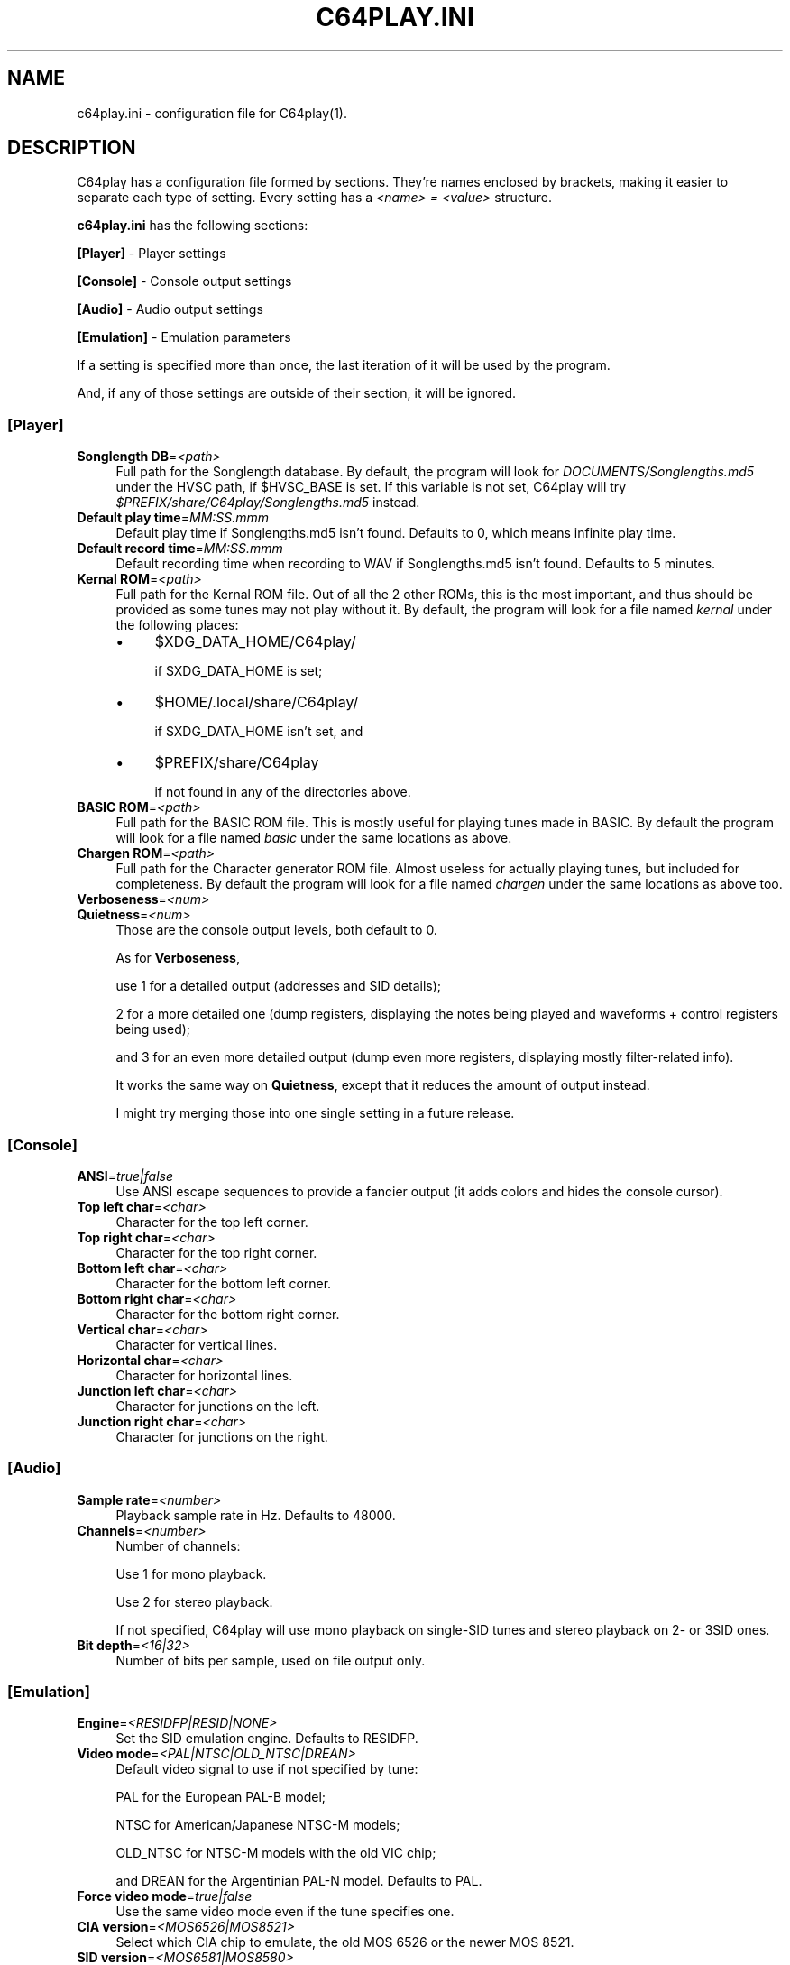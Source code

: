 .\" -*- mode: troff; coding: utf-8 -*-
.\" Automatically generated by Pod::Man 5.0102 (Pod::Simple 3.45)
.\"
.\" Standard preamble:
.\" ========================================================================
.de Sp \" Vertical space (when we can't use .PP)
.if t .sp .5v
.if n .sp
..
.de Vb \" Begin verbatim text
.ft CW
.nf
.ne \\$1
..
.de Ve \" End verbatim text
.ft R
.fi
..
.\" \*(C` and \*(C' are quotes in nroff, nothing in troff, for use with C<>.
.ie n \{\
.    ds C` ""
.    ds C' ""
'br\}
.el\{\
.    ds C`
.    ds C'
'br\}
.\"
.\" Escape single quotes in literal strings from groff's Unicode transform.
.ie \n(.g .ds Aq \(aq
.el       .ds Aq '
.\"
.\" If the F register is >0, we'll generate index entries on stderr for
.\" titles (.TH), headers (.SH), subsections (.SS), items (.Ip), and index
.\" entries marked with X<> in POD.  Of course, you'll have to process the
.\" output yourself in some meaningful fashion.
.\"
.\" Avoid warning from groff about undefined register 'F'.
.de IX
..
.nr rF 0
.if \n(.g .if rF .nr rF 1
.if (\n(rF:(\n(.g==0)) \{\
.    if \nF \{\
.        de IX
.        tm Index:\\$1\t\\n%\t"\\$2"
..
.        if !\nF==2 \{\
.            nr % 0
.            nr F 2
.        \}
.    \}
.\}
.rr rF
.\" ========================================================================
.\"
.IX Title "C64PLAY.INI 5"
.TH C64PLAY.INI 5 2025-01-12 "perl v5.40.0" "File formats"
.\" For nroff, turn off justification.  Always turn off hyphenation; it makes
.\" way too many mistakes in technical documents.
.if n .ad l
.nh
.SH NAME
c64play.ini \- configuration file for C64play(1).
.SH DESCRIPTION
.IX Header "DESCRIPTION"
C64play has a configuration file formed by sections. They're names enclosed by brackets, making it easier to separate each type of setting.
Every setting has a \fI<name> = <value>\fR structure.
.PP
\&\fBc64play.ini\fR has the following sections:
.PP
\&\fB[Player]\fR \- Player settings
.PP
\&\fB[Console]\fR \- Console output settings
.PP
\&\fB[Audio]\fR \- Audio output settings
.PP
\&\fB[Emulation]\fR \- Emulation parameters
.PP
If a setting is specified more than once, the last iteration of it will be used by the program.
.PP
And, if any of those settings are outside of their section, it will be ignored.
.SS [Player]
.IX Subsection "[Player]"
.IP "\fBSonglength DB\fR=\fI<path>\fR" 4
.IX Item "Songlength DB=<path>"
Full path for the Songlength database.
By default, the program will look for \fIDOCUMENTS/Songlengths.md5\fR under the HVSC
path, if \f(CW$HVSC_BASE\fR is set.
If this variable is not set, C64play will try
\&\fR\f(CI$PREFIX\fR\fI/share/C64play/Songlengths.md5\fR instead.
.IP "\fBDefault play time\fR=\fIMM:SS.mmm\fR" 4
.IX Item "Default play time=MM:SS.mmm"
Default play time if Songlengths.md5 isn't found. Defaults to 0, which means infinite play time.
.IP "\fBDefault record time\fR=\fIMM:SS.mmm\fR" 4
.IX Item "Default record time=MM:SS.mmm"
Default recording time when recording to WAV if Songlengths.md5 isn't found. Defaults to 5 minutes.
.IP "\fBKernal ROM\fR=\fI<path>\fR" 4
.IX Item "Kernal ROM=<path>"
Full path for the Kernal ROM file. Out of all the 2 other ROMs, this is the most important, and thus should be provided as some tunes may not play without it.
By default, the program will look for a file named \fIkernal\fR under the following places:
.RS 4
.IP \(bu 4
\&\f(CW$XDG_DATA_HOME\fR/C64play/
.Sp
if \f(CW$XDG_DATA_HOME\fR is set;
.IP \(bu 4
\&\f(CW$HOME\fR/.local/share/C64play/
.Sp
if \f(CW$XDG_DATA_HOME\fR isn't set, and
.IP \(bu 4
\&\f(CW$PREFIX\fR/share/C64play
.Sp
if not found in any of the directories above.
.RE
.RS 4
.RE
.IP "\fBBASIC ROM\fR=\fI<path>\fR" 4
.IX Item "BASIC ROM=<path>"
Full path for the BASIC ROM file. This is mostly useful for playing tunes made in BASIC.
By default the program will look for a file named \fIbasic\fR under the same locations as above.
.IP "\fBChargen ROM\fR=\fI<path>\fR" 4
.IX Item "Chargen ROM=<path>"
Full path for the Character generator ROM file. Almost useless for actually playing tunes, but included for completeness.
By default the program will look for a file named \fIchargen\fR under the same locations as above too.
.IP \fBVerboseness\fR=\fI<num>\fR 4
.IX Item "Verboseness=<num>"
.PD 0
.IP \fBQuietness\fR=\fI<num>\fR 4
.IX Item "Quietness=<num>"
.PD
Those are the console output levels, both default to 0.
.Sp
As for \fBVerboseness\fR,
.Sp
use 1 for a detailed output (addresses and SID details);
.Sp
2 for a more detailed one (dump registers, displaying the notes being played and waveforms + control registers being used);
.Sp
and 3 for an even more detailed output (dump even more registers, displaying mostly filter-related info).
.Sp
It works the same way on \fBQuietness\fR, except that it reduces the amount of output instead.
.Sp
I might try merging those into one single setting in a future release.
.SS [Console]
.IX Subsection "[Console]"
.IP \fBANSI\fR=\fItrue|false\fR 4
.IX Item "ANSI=true|false"
Use ANSI escape sequences to provide a fancier output (it adds colors and hides the
console cursor).
.IP "\fBTop left char\fR=\fI<char>\fR" 4
.IX Item "Top left char=<char>"
Character for the top left corner.
.IP "\fBTop right char\fR=\fI<char>\fR" 4
.IX Item "Top right char=<char>"
Character for the top right corner.
.IP "\fBBottom left char\fR=\fI<char>\fR" 4
.IX Item "Bottom left char=<char>"
Character for the bottom left corner.
.IP "\fBBottom right char\fR=\fI<char>\fR" 4
.IX Item "Bottom right char=<char>"
Character for the bottom right corner.
.IP "\fBVertical char\fR=\fI<char>\fR" 4
.IX Item "Vertical char=<char>"
Character for vertical lines.
.IP "\fBHorizontal char\fR=\fI<char>\fR" 4
.IX Item "Horizontal char=<char>"
Character for horizontal lines.
.IP "\fBJunction left char\fR=\fI<char>\fR" 4
.IX Item "Junction left char=<char>"
Character for junctions on the left.
.IP "\fBJunction right char\fR=\fI<char>\fR" 4
.IX Item "Junction right char=<char>"
Character for junctions on the right.
.SS [Audio]
.IX Subsection "[Audio]"
.IP "\fBSample rate\fR=\fI<number>\fR" 4
.IX Item "Sample rate=<number>"
Playback sample rate in Hz. Defaults to 48000.
.IP \fBChannels\fR=\fI<number>\fR 4
.IX Item "Channels=<number>"
Number of channels:
.Sp
Use 1 for mono playback.
.Sp
Use 2 for stereo playback.
.Sp
If not specified, C64play will use mono playback on single-SID tunes
and stereo playback on 2\- or 3SID ones.
.IP "\fBBit depth\fR=\fI<16|32>\fR" 4
.IX Item "Bit depth=<16|32>"
Number of bits per sample, used on file output only.
.SS [Emulation]
.IX Subsection "[Emulation]"
.IP \fBEngine\fR=\fI<RESIDFP|RESID|NONE>\fR 4
.IX Item "Engine=<RESIDFP|RESID|NONE>"
Set the SID emulation engine. Defaults to RESIDFP.
.IP "\fBVideo mode\fR=\fI<PAL|NTSC|OLD_NTSC|DREAN>\fR" 4
.IX Item "Video mode=<PAL|NTSC|OLD_NTSC|DREAN>"
Default video signal to use if not specified by tune:
.Sp
PAL for the European PAL-B model;
.Sp
NTSC for American/Japanese NTSC-M models;
.Sp
OLD_NTSC for NTSC-M models with the old VIC chip;
.Sp
and DREAN for the Argentinian PAL-N model. Defaults to PAL.
.IP "\fBForce video mode\fR=\fItrue|false\fR" 4
.IX Item "Force video mode=true|false"
Use the same video mode even if the tune specifies one.
.IP "\fBCIA version\fR=\fI<MOS6526|MOS8521>\fR" 4
.IX Item "CIA version=<MOS6526|MOS8521>"
Select which CIA chip to emulate, the old MOS 6526 or the newer MOS 8521.
.IP "\fBSID version\fR=\fI<MOS6581|MOS8580>\fR" 4
.IX Item "SID version=<MOS6581|MOS8580>"
Default SID chip model, the old MOS 6581 or the newer MOS 8580.
.IP "\fBForce SID version\fR=\fItrue|false\fR" 4
.IX Item "Force SID version=true|false"
Use the same version of the SID chip even if the tune specifies one.
.IP \fBDigiBoost\fR=\fItrue|false\fR 4
.IX Item "DigiBoost=true|false"
Enable DigiBoost, a hack for the 8580 SID chip to make samples audible.
.IP "\fBFilter emulation\fR=\fItrue|false\fR" 4
.IX Item "Filter emulation=true|false"
Enable/disable the emulation of the SID filter.
.IP "\fBFilter bias\fR=\fI<number>\fR" 4
.IX Item "Filter bias=<number>"
Controls the SID's bias on reSID's emulation.
Ranges from 0.0 ("dark") to 1.0 ("light"), defaults to 0.5.
.IP "\fB6581 filter curve\fR=\fI<number>\fR" 4
.IX Item "6581 filter curve=<number>"
Controls the SID's filter curve on reSIDfp's emulation.
Ranges from 0.0 ("dark") to 1.0 ("bright"), defaults to 0.5.
.IP "\fB6581 filter range\fR=\fI<number>\fR" 4
.IX Item "6581 filter range=<number>"
Controls the filter's uCox parameter for the 6581 chip on reSIDfp's
emulation.
Ranges from 0.0 ("dark") to 1.0 ("bright"), defaults to 0.5.
.IP "\fB8580 filter curve\fR=\fI<number>\fR" 4
.IX Item "8580 filter curve=<number>"
Controls the filter curve for the 8580 model on reSIDfp's
emulation. 
Ranges from 0.0 ("light") to 1.0 ("dark"), defaults to 0.5.
.IP "\fBCombined wave strength\fR=\fI<AVERAGE|WEAK|STRONG>\fR" 4
.IX Item "Combined wave strength=<AVERAGE|WEAK|STRONG>"
Controls the combined waveforms strength on reSIDfp's
emulation. Defaults to AVERAGE.
.IP "\fBPower-on delay\fR=\fI<number>\fR" 4
.IX Item "Power-on delay=<number>"
Simulates the C64's power-on delay in CPU cycles.
.Sp
If <number> is higher than 8191, that delay will be randomly generated, and that's the default.
.IP \fBResampling\fR=\fI<INTERPOLATE|RESAMPLE>\fR 4
.IX Item "Resampling=<INTERPOLATE|RESAMPLE>"
Set resampling method.
.Sp
Use \fIINTERPOLATE\fR for a speedier output;
.Sp
and \fIRESAMPLE\fR for a more accurate one at the cost of hardware resources.
.IP "\fBreSID's fast sampling\fR=\fI<true|false>\fR" 4
.IX Item "reSID's fast sampling=<true|false>"
Enable reSID's fast resampling.
.SH "SEE ALSO"
.IX Header "SEE ALSO"
\&\fBC64play\fR\|(1)
.SH AUTHORS
.IX Header "AUTHORS"
.IP "Erika Lima" 4
.IX Item "Erika Lima"
Riced sidplayfp over and over and called it C64play.
.IP "Leandro Nini" 4
.IX Item "Leandro Nini"
Current maintainer of sidplayfp.
.IP "Simon White" 4
.IX Item "Simon White"
Wrote the original Sidplay2.
.IP "Dag Lem" 4
.IX Item "Dag Lem"
Wrote the reSID emulation engine.
.IP "Antti S. Lankila" 4
.IX Item "Antti S. Lankila"
Wrote the reSIDfp emulation engine as a fork of reSID 0.16.
.IP "The VICE team" 4
.IX Item "The VICE team"
Large part of the emulation is based on the VICE's code.
.IP "André Fachat" 4
.IX Item "André Fachat"
Wrote the original reloc65 utility.
.IP "Michael Schwendt" 4
.IX Item "Michael Schwendt"
Wrote the original SidTune library and MD5 class (based on work by L. Peter Deutsch).
.IP "Mikko Kilponen" 4
.IX Item "Mikko Kilponen"
Wrote the original man page.
.SH RESOURCES
.IX Header "RESOURCES"
.IP "C64play: <https://github.com/ruby\-R53/C64play/>" 4
.IX Item "C64play: <https://github.com/ruby-R53/C64play/>"
.PD 0
.IP "libsidplayfp: <https://github.com/libsidplayfp/>" 4
.IX Item "libsidplayfp: <https://github.com/libsidplayfp/>"
.IP "Sidplay2: <http://sidplay2.sourceforge.net/>" 4
.IX Item "Sidplay2: <http://sidplay2.sourceforge.net/>"
.IP "High Voltage Sid Collection (HVSC): <http://hvsc.c64.org/>" 4
.IX Item "High Voltage Sid Collection (HVSC): <http://hvsc.c64.org/>"
.PD
.SH COPYING
.IX Header "COPYING"
.IP "Copyright (C) 2000\-2004 Simon White" 4
.IX Item "Copyright (C) 2000-2004 Simon White"
.PD 0
.IP "Copyright (C) 2007\-2010 Antti Lankila" 4
.IX Item "Copyright (C) 2007-2010 Antti Lankila"
.IP "Copyright (C) 2009\-2015 VICE Project" 4
.IX Item "Copyright (C) 2009-2015 VICE Project"
.IP "Copyright (C) 2010\-2024 Leandro Nini" 4
.IX Item "Copyright (C) 2010-2024 Leandro Nini"
.IP "Copyright (C) 2024 Erika Lima" 4
.IX Item "Copyright (C) 2024 Erika Lima"
.PD
.PP
This program is free software; you can redistribute it and/or modify
it under the terms of the GNU General Public License as published by
the Free Software Foundation; either version 2 of the License, or
(at your option) any later version.
.PP
This program is distributed in the hope that it will be useful,
but WITHOUT ANY WARRANTY; without even the implied warranty of
MERCHANTABILITY or FITNESS FOR A PARTICULAR PURPOSE.  See the
GNU General Public License for more details.
.PP
You should have received a copy of the GNU General Public License
along with this program; if not, write to the Free Software
Foundation, Inc., 51 Franklin Street, Fifth Floor, Boston, MA  02110\-1301, USA.

